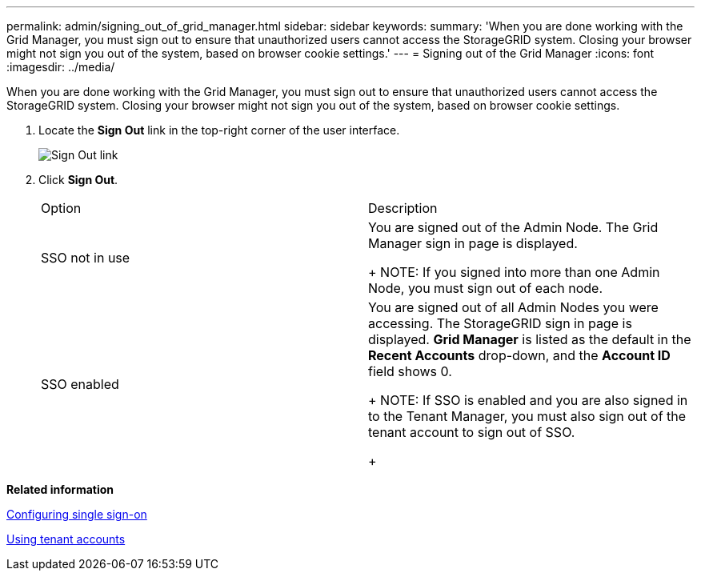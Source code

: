 ---
permalink: admin/signing_out_of_grid_manager.html
sidebar: sidebar
keywords: 
summary: 'When you are done working with the Grid Manager, you must sign out to ensure that unauthorized users cannot access the StorageGRID system. Closing your browser might not sign you out of the system, based on browser cookie settings.'
---
= Signing out of the Grid Manager
:icons: font
:imagesdir: ../media/

[.lead]
When you are done working with the Grid Manager, you must sign out to ensure that unauthorized users cannot access the StorageGRID system. Closing your browser might not sign you out of the system, based on browser cookie settings.

. Locate the *Sign Out* link in the top-right corner of the user interface.
+
image::../media/sign_out.gif[Sign Out link]

. Click *Sign Out*.
+
|===
| Option| Description
a|
SSO not in use
a|
You are signed out of the Admin Node.     The Grid Manager sign in page is displayed.
+
NOTE: If you signed into more than one Admin Node, you must sign out of each node.
a|
SSO enabled
a|
You are signed out of all Admin Nodes you were accessing.     The StorageGRID sign in page is displayed. *Grid Manager* is listed as the default in the *Recent Accounts* drop-down, and the *Account ID* field shows 0.
+
NOTE: If SSO is enabled and you are also signed in to the Tenant Manager, you must also sign out of the tenant account to sign out of SSO.
+
|===

*Related information*

xref:configuring_sso.adoc[Configuring single sign-on]

http://docs.netapp.com/sgws-115/topic/com.netapp.doc.sg-tenant-admin/home.html[Using tenant accounts]
